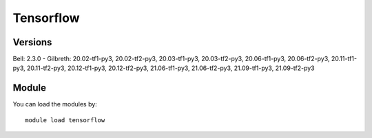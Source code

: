 .. _backbone-label:

Tensorflow
==============================

Versions
~~~~~~~~
Bell: 2.3.0
- Gilbreth: 20.02-tf1-py3, 20.02-tf2-py3, 20.03-tf1-py3, 20.03-tf2-py3, 20.06-tf1-py3, 20.06-tf2-py3, 20.11-tf1-py3, 20.11-tf2-py3, 20.12-tf1-py3, 20.12-tf2-py3, 21.06-tf1-py3, 21.06-tf2-py3, 21.09-tf1-py3, 21.09-tf2-py3

Module
~~~~~~~~
You can load the modules by::

    module load tensorflow

